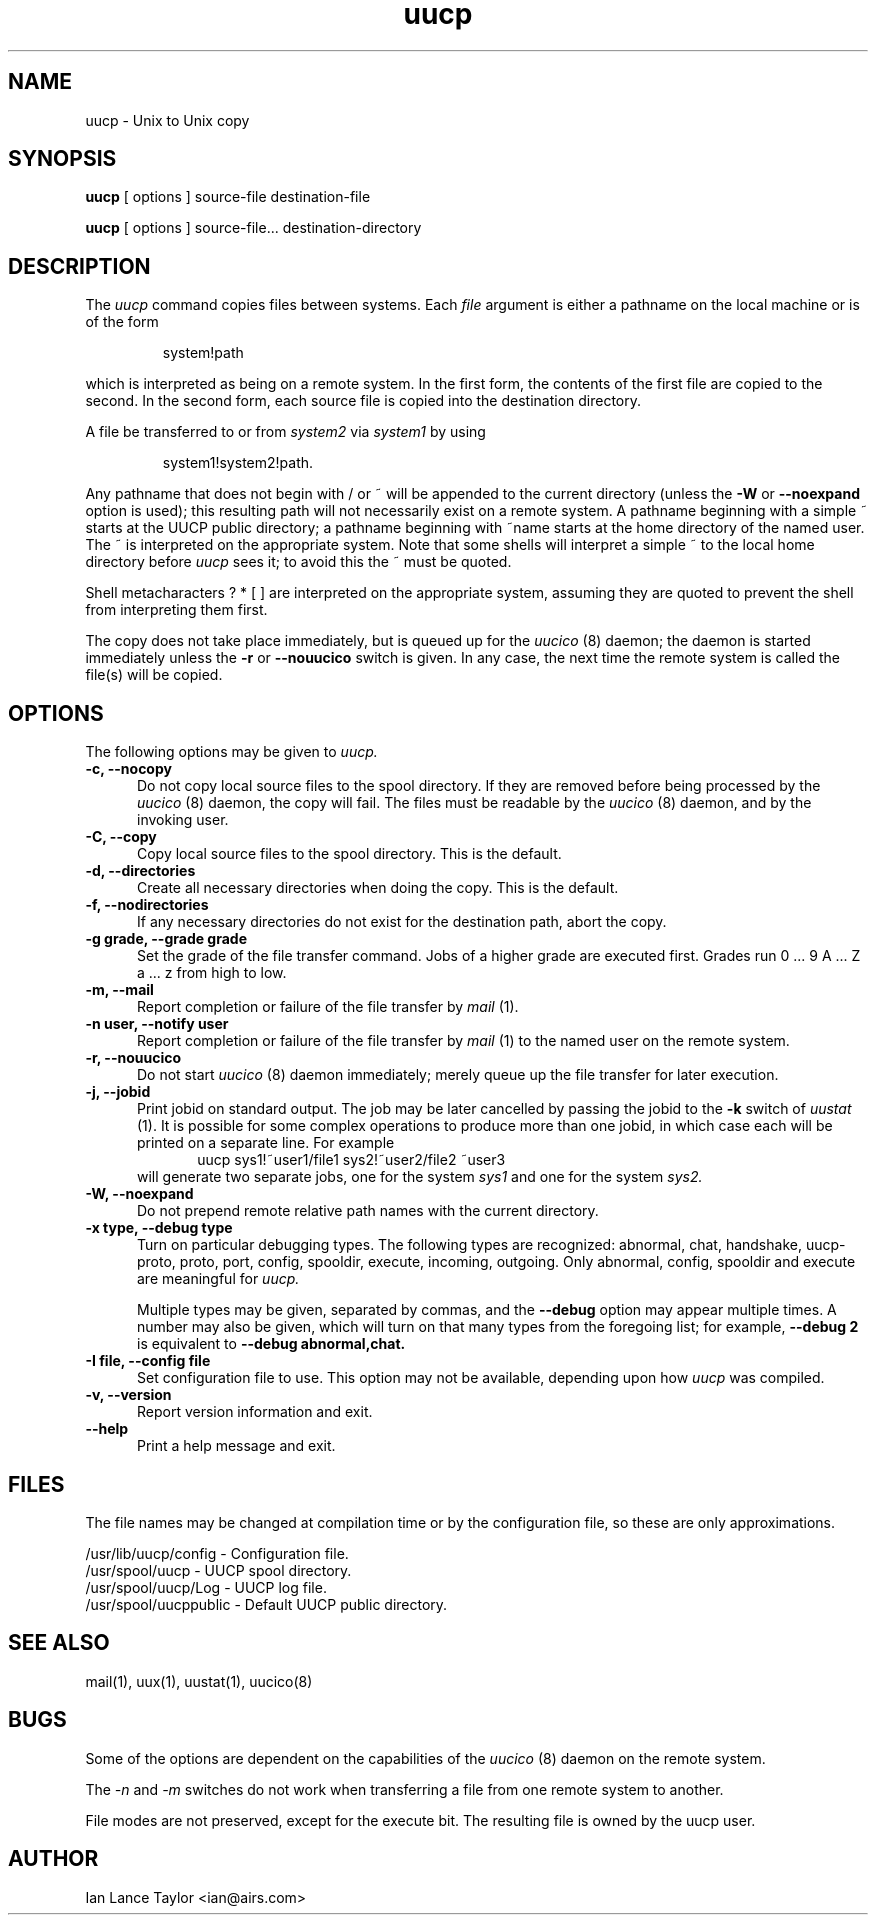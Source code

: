''' uucp.1,v 1.2 1994/05/07 18:14:08 ache Exp
.TH uucp 1 "Taylor UUCP 1.05"
.SH NAME
uucp \- Unix to Unix copy
.SH SYNOPSIS
.B uucp
[ options ] source-file destination-file
.PP
.B uucp
[ options ] source-file... destination-directory
.SH DESCRIPTION
The
.I uucp
command copies files between systems.  Each
.I file
argument is either a pathname on the local machine or is of the form
.IP
system!path
.LP
which is interpreted as being on a remote system.
In the first form, the contents of the first file are copied to the
second.  In the second form, each source file is copied into the
destination directory.

A file be transferred to or from
.I system2
via
.I system1
by using
.IP
system1!system2!path.
.LP

Any pathname that does not begin with / or ~ will be appended to the
current directory (unless the
.B \-W
or
.B \--noexpand
option is used); this resulting path will not necessarily exist on a
remote system.  A pathname beginning with a simple ~ starts at the
UUCP public directory; a pathname beginning with ~name starts at the
home directory of the named user.  The ~ is interpreted on the
appropriate system.  Note that some shells will interpret a simple ~
to the local home directory before
.I uucp
sees it; to avoid this the ~ must be quoted.

Shell metacharacters ? * [ ] are interpreted on the appropriate
system, assuming they are quoted to prevent the shell from
interpreting them first.

The copy does not take place immediately, but is queued up for the
.I uucico
(8) daemon; the daemon is started immediately unless the 
.B \-r
or
.B \-\-nouucico
switch is given.  In any case, the next time the remote system is called the
file(s) will be copied.
.SH OPTIONS
The following options may be given to
.I uucp.
.TP 5
.B \-c, \-\-nocopy
Do not copy local source files to the spool directory.  If they are
removed before being processed by the
.I uucico
(8) daemon, the copy will fail.  The files must be readable by the
.I uucico
(8) daemon, and by the invoking user.
.TP 5
.B \-C, \-\-copy
Copy local source files to the spool directory.  This is the default.
.TP 5
.B \-d, \-\-directories
Create all necessary directories when doing the copy.  This is the
default.
.TP 5
.B \-f, \-\-nodirectories
If any necessary directories do not exist for the destination path,
abort the copy.
.TP 5
.B \-g grade, \-\-grade grade
Set the grade of the file transfer command.  Jobs of a higher grade
are executed first.  Grades run 0 ... 9 A ... Z a ... z from high to
low.
.TP 5
.B \-m, \-\-mail
Report completion or failure of the file transfer by
.I mail
(1).
.TP 5
.B \-n user, \-\-notify user
Report completion or failure of the file transfer by
.I mail
(1) to the named
user on the remote system.
.TP 5
.B \-r, \-\-nouucico
Do not start
.I uucico
(8) daemon immediately; merely queue up the file transfer for later
execution.
.TP 5
.B \-j, \-\-jobid
Print jobid on standard output.  The job may be
later cancelled by passing the jobid to the
.B \-k
switch of
.I uustat
(1).
It is possible for some complex operations to produce more than one
jobid, in which case each will be printed on a separate line.  For
example
.br
.in +0.5i
.nf
uucp sys1!~user1/file1 sys2!~user2/file2 ~user3
.fi
.in -0.5i
will generate two separate jobs, one for the system
.I sys1
and one for the system
.I sys2.
.TP 5
.B \-W, \-\-noexpand
Do not prepend remote relative path names with the current directory.
.TP 5
.B \-x type, \-\-debug type
Turn on particular debugging types.  The following types are
recognized: abnormal, chat, handshake, uucp-proto, proto, port,
config, spooldir, execute, incoming, outgoing.  Only abnormal, config,
spooldir and execute are meaningful for
.I uucp.

Multiple types may be given, separated by commas, and the
.B \-\-debug
option may appear multiple times.  A number may also be given, which
will turn on that many types from the foregoing list; for example,
.B \-\-debug 2
is equivalent to
.B \-\-debug abnormal,chat.
.TP 5
.B \-I file, \-\-config file
Set configuration file to use.  This option may not be available,
depending upon how
.I uucp
was compiled.
.TP 5
.B \-v, \-\-version
Report version information and exit.
.TP 5
.B \-\-help
Print a help message and exit.
.SH FILES
The file names may be changed at compilation time or by the
configuration file, so these are only approximations.

.br
/usr/lib/uucp/config - Configuration file.
.br
/usr/spool/uucp -
UUCP spool directory.
.br
/usr/spool/uucp/Log -
UUCP log file.
.br
/usr/spool/uucppublic -
Default UUCP public directory.
.SH SEE ALSO
mail(1), uux(1), uustat(1), uucico(8)
.SH BUGS
Some of the options are dependent on the capabilities of the
.I uucico
(8) daemon on the remote system.

The 
.I \-n
and
.I \-m
switches do not work when transferring a file from one remote system
to another.

File modes are not preserved, except for the execute bit.  The
resulting file is owned by the uucp user.
.SH AUTHOR
Ian Lance Taylor
<ian@airs.com>
